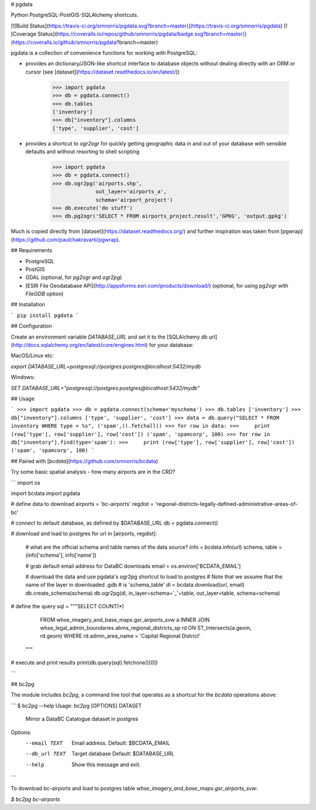 # pgdata

Python PostgreSQL-PostGIS-SQLAlchemy shortcuts.

[![Build Status](https://travis-ci.org/smnorris/pgdata.svg?branch=master)](https://travis-ci.org/smnorris/pgdata) [![Coverage Status](https://coveralls.io/repos/github/smnorris/pgdata/badge.svg?branch=master)](https://coveralls.io/github/smnorris/pgdata?branch=master)

pgdata is a collection of convenience functions for working with PostgreSQL:

- provides an dictionary/JSON-like shortcut interface to database objects without dealing directly with an ORM or cursor (see [dataset](https://dataset.readthedocs.io/en/latest/))

        >>> import pgdata
        >>> db = pgdata.connect()
        >>> db.tables
        ['inventory']
        >>> db["inventory"].columns
        ['type', 'supplier', 'cost']

- provides a shortcut to `ogr2ogr` for quickly getting geographic data in and out of your database with sensible defaults and without resorting to shell scripting


        >>> import pgdata
        >>> db = pgdata.connect()
        >>> db.ogr2pg('airports.shp', 
                      out_layer='airports_a',
                      schema='airport_project')
        >>> db.execute('do stuff')
        >>> db.pg2ogr('SELECT * FROM airports_project.result','GPKG', 'output.gpkg')


Much is copied directly from [dataset](https://dataset.readthedocs.org/) and further inspiration was taken from [pgwrap](https://github.com/paulchakravarti/pgwrap).

## Requirements

- PostgreSQL
- PostGIS
- GDAL (optional, for `pg2ogr` and `ogr2pg`)
- [ESRI File Geodatabase API](http://appsforms.esri.com/products/download/) (optional, for using `pg2ogr` with `FileGDB` option)

## Installation

```
pip install pgdata
```

## Configuration

Create an environment variable `DATABASE_URL` and set it to the [SQLAlchemy db url](http://docs.sqlalchemy.org/en/latest/core/engines.html) for your database:

MacOS/Linux etc: 

`export DATABASE_URL=postgresql://postgres:postgres@localhost:5432/mydb`

Windows: 

`SET DATABASE_URL="postgresql://postgres:postgres@localhost:5432/mydb"`


## Usage

```
>>> import pgdata
>>> db = pgdata.connect(schema='myschema')
>>> db.tables
['inventory']
>>> db["inventory"].columns
['type', 'supplier', 'cost']
>>> data = db.query("SELECT * FROM inventory WHERE type = %s", ('spam',)).fetchall()
>>> for row in data:
>>>     print (row['type'], row['supplier'], row['cost'])
('spam', 'spamcorp', 100)
>>> for row in db["inventory"].find(type='spam'):
>>>     print (row['type'], row['supplier'], row['cost'])
('spam', 'spamcorp', 100)
```


## Paired with [`bcdata`](https://github.com/smnorris/bcdata)

Try some basic spatial analysis - how many airports are in the CRD?

```
import os

import bcdata
import pgdata

# define data to download
airports = 'bc-airports'
regdist = 'regional-districts-legally-defined-administrative-areas-of-bc'

# connect to default database, as defined by $DATABASE_URL
db = pgdata.connect()

# download and load to postgres
for url in [airports, regdist]:
    # what are the official schema and table names of the data source?
    info = bcdata.info(url)
    schema, table = (info['schema'], info['name'])

    # grab default email address for DataBC downloads
    email = os.environ['BCDATA_EMAIL']

    # download the data and use pgdata's ogr2pg shortcut to load to postgres
    # Note that we assume that the name of the layer in downloaded .gdb 
    # is 'schema_table'
    dl = bcdata.download(url, email)
    db.create_schema(schema)
    db.ogr2pg(dl, in_layer=schema+'_'+table, out_layer=table, schema=schema)

# define the query
sql = """SELECT COUNT(*)
         FROM whse_imagery_and_base_maps.gsr_airports_svw a
         INNER JOIN whse_legal_admin_boundaries.abms_regional_districts_sp rd
         ON ST_Intersects(a.geom, rd.geom)
         WHERE rd.admin_area_name = 'Capital Regional District'
      """

# execute and print results
print(db.query(sql).fetchone()[0])

```

## bc2pg

The module includes `bc2pg`, a command line tool that operates as a shortcut for the `bcdata` operations above:

```
$ bc2pg --help
Usage: bc2pg [OPTIONS] DATASET

  Mirror a DataBC Catalogue dataset in postgres

Options:
  --email TEXT   Email address. Default: $BCDATA_EMAIL
  --db_url TEXT  Target database Default: $DATABASE_URL
  --help         Show this message and exit.
```

To download bc-airports and load to postgres table `whse_imagery_and_base_maps.gsr_airports_svw`:

`$ bc2pg bc-airports`

